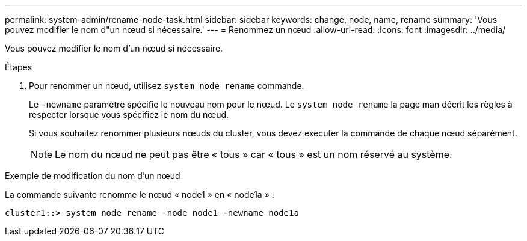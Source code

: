 ---
permalink: system-admin/rename-node-task.html 
sidebar: sidebar 
keywords: change, node, name, rename 
summary: 'Vous pouvez modifier le nom d"un nœud si nécessaire.' 
---
= Renommez un nœud
:allow-uri-read: 
:icons: font
:imagesdir: ../media/


[role="lead"]
Vous pouvez modifier le nom d'un nœud si nécessaire.

.Étapes
. Pour renommer un nœud, utilisez `system node rename` commande.
+
Le `-newname` paramètre spécifie le nouveau nom pour le nœud. Le `system node rename` la page man décrit les règles à respecter lorsque vous spécifiez le nom du nœud.

+
Si vous souhaitez renommer plusieurs nœuds du cluster, vous devez exécuter la commande de chaque nœud séparément.

+
[NOTE]
====
Le nom du nœud ne peut pas être « tous » car « tous » est un nom réservé au système.

====


.Exemple de modification du nom d'un nœud
La commande suivante renomme le nœud « node1 » en « node1a » :

[listing]
----
cluster1::> system node rename -node node1 -newname node1a
----